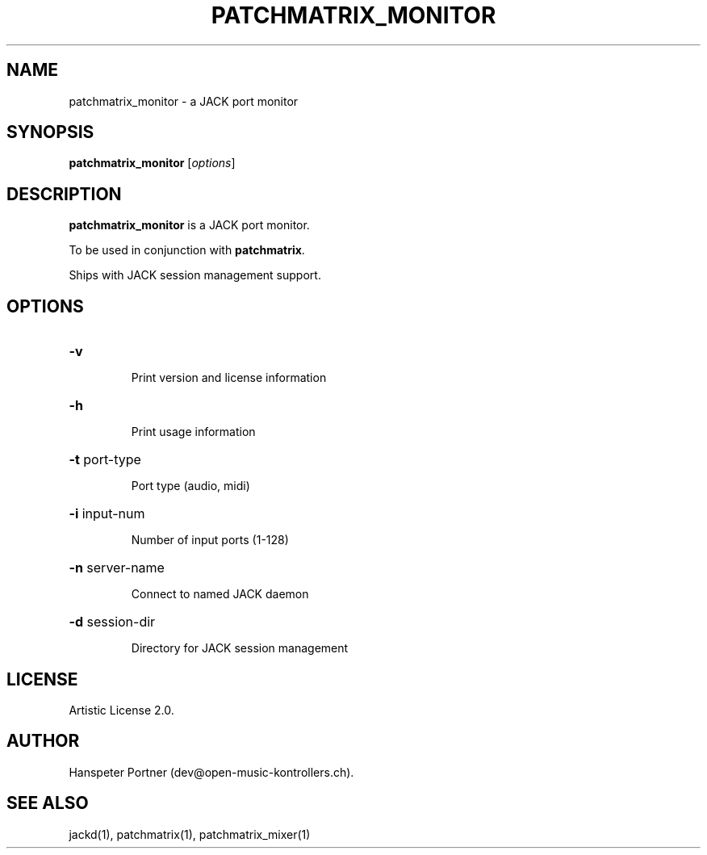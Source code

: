 .TH PATCHMATRIX_MONITOR "1" "Apr 13, 2020"

.SH NAME
patchmatrix_monitor \- a JACK port monitor

.SH SYNOPSIS
.B patchmatrix_monitor
[\fIoptions\fR]

.SH DESCRIPTION
\fBpatchmatrix_monitor\fP is a JACK port monitor.
.PP
To be used in conjunction with \fBpatchmatrix\fP.
.PP
Ships with JACK session management support.

.SH OPTIONS
.HP
\fB\-v\fR
.IP
Print version and license information

.HP
\fB\-h\fR
.IP
Print usage information

.HP
\fB\-t\fR port-type
.IP
Port type (audio, midi)

.HP
\fB\-i\fR input-num
.IP
Number of input ports (1-128)

.HP
\fB\-n\fR server-name
.IP
Connect to named JACK daemon

.HP
\fB\-d\fR session-dir
.IP
Directory for JACK session management

.SH LICENSE
Artistic License 2.0.

.SH AUTHOR
Hanspeter Portner (dev@open-music-kontrollers.ch).

.SH SEE ALSO
jackd(1), patchmatrix(1), patchmatrix_mixer(1)
